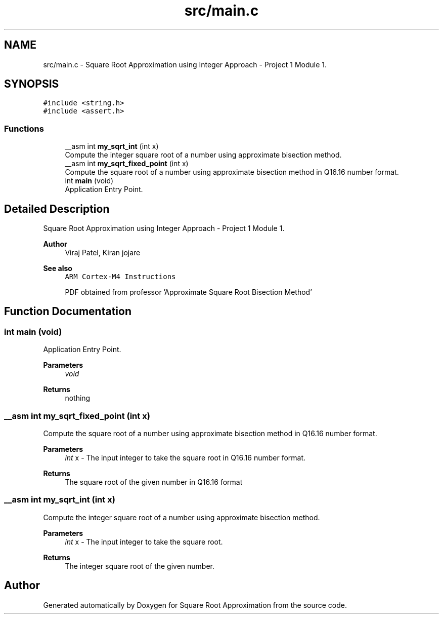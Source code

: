 .TH "src/main.c" 3 "Version 0.1.-" "Square Root Approximation" \" -*- nroff -*-
.ad l
.nh
.SH NAME
src/main.c \- Square Root Approximation using Integer Approach - Project 1 Module 1\&.  

.SH SYNOPSIS
.br
.PP
\fC#include <string\&.h>\fP
.br
\fC#include <assert\&.h>\fP
.br

.SS "Functions"

.in +1c
.ti -1c
.RI "__asm int \fBmy_sqrt_int\fP (int x)"
.br
.RI "Compute the integer square root of a number using approximate bisection method\&. "
.ti -1c
.RI "__asm int \fBmy_sqrt_fixed_point\fP (int x)"
.br
.RI "Compute the square root of a number using approximate bisection method in Q16\&.16 number format\&. "
.ti -1c
.RI "int \fBmain\fP (void)"
.br
.RI "Application Entry Point\&. "
.in -1c
.SH "Detailed Description"
.PP 
Square Root Approximation using Integer Approach - Project 1 Module 1\&. 


.PP
\fBAuthor\fP
.RS 4
Viraj Patel, Kiran jojare 
.RE
.PP
\fBSee also\fP
.RS 4
\fCARM Cortex-M4 Instructions\fP 
.PP
PDF obtained from professor 'Approximate Square Root Bisection Method' 
.RE
.PP

.SH "Function Documentation"
.PP 
.SS "int main (void)"

.PP
Application Entry Point\&. 
.PP
\fBParameters\fP
.RS 4
\fIvoid\fP 
.RE
.PP
\fBReturns\fP
.RS 4
nothing 
.RE
.PP

.SS "__asm int my_sqrt_fixed_point (int x)"

.PP
Compute the square root of a number using approximate bisection method in Q16\&.16 number format\&. 
.PP
\fBParameters\fP
.RS 4
\fIint\fP x - The input integer to take the square root in Q16\&.16 number format\&. 
.RE
.PP
\fBReturns\fP
.RS 4
The square root of the given number in Q16\&.16 format 
.RE
.PP

.SS "__asm int my_sqrt_int (int x)"

.PP
Compute the integer square root of a number using approximate bisection method\&. 
.PP
\fBParameters\fP
.RS 4
\fIint\fP x - The input integer to take the square root\&. 
.RE
.PP
\fBReturns\fP
.RS 4
The integer square root of the given number\&. 
.RE
.PP

.SH "Author"
.PP 
Generated automatically by Doxygen for Square Root Approximation from the source code\&.
